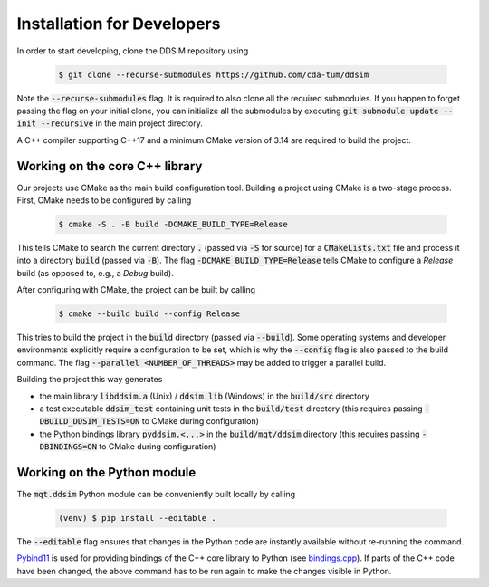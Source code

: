 Installation for Developers
===========================

In order to start developing, clone the DDSIM repository using

    .. code-block:: console

        $ git clone --recurse-submodules https://github.com/cda-tum/ddsim

Note the :code:`--recurse-submodules` flag. It is required to also clone all the required submodules. If you happen to forget passing the flag on your initial clone, you can initialize all the submodules by executing :code:`git submodule update --init --recursive` in the main project directory.

A C++ compiler supporting C++17 and a minimum CMake version of 3.14 are required to build the project.

Working on the core C++ library
###############################

Our projects use CMake as the main build configuration tool.
Building a project using CMake is a two-stage process.
First, CMake needs to be configured by calling

    .. code-block:: console

        $ cmake -S . -B build -DCMAKE_BUILD_TYPE=Release

This tells CMake to search the current directory :code:`.` (passed via :code:`-S` for source) for a :code:`CMakeLists.txt` file and process it into a directory :code:`build` (passed via :code:`-B`).
The flag :code:`-DCMAKE_BUILD_TYPE=Release` tells CMake to configure a *Release* build (as opposed to, e.g., a *Debug* build).

After configuring with CMake, the project can be built by calling

    .. code-block:: console

        $ cmake --build build --config Release

This tries to build the project in the :code:`build` directory (passed via :code:`--build`).
Some operating systems and developer environments explicitly require a configuration to be set, which is why the :code:`--config` flag is also passed to the build command. The flag :code:`--parallel <NUMBER_OF_THREADS>` may be added to trigger a parallel build.

Building the project this way generates

- the main library :code:`libddsim.a` (Unix) / :code:`ddsim.lib` (Windows) in the :code:`build/src` directory
- a test executable :code:`ddsim_test` containing unit tests in the :code:`build/test` directory (this requires passing :code:`-DBUILD_DDSIM_TESTS=ON` to CMake during configuration)
- the Python bindings library :code:`pyddsim.<...>` in the :code:`build/mqt/ddsim` directory (this requires passing :code:`-DBINDINGS=ON` to CMake during configuration)

Working on the Python module
############################

The :code:`mqt.ddsim` Python module can be conveniently built locally by calling

    .. code-block:: console

        (venv) $ pip install --editable .

The :code:`--editable` flag ensures that changes in the Python code are instantly available without re-running the command.

`Pybind11 <https://pybind11.readthedocs.io/>`_ is used for providing bindings of the C++ core library to Python (see `bindings.cpp <https://github.com/cda-tum/ddsim/tree/master/mqt/ddsim/bindings.cpp>`_).
If parts of the C++ code have been changed, the above command has to be run again to make the changes visible in Python.
